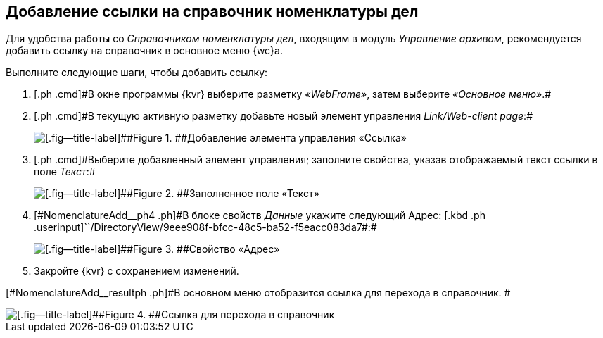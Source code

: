 
== Добавление ссылки на справочник номенклатуры дел

[[NomenclatureAdd__context_oxb_hsh_s4b]]
Для удобства работы со [.dfn .term]_Справочником номенклатуры дел_, входящим в модуль [.dfn .term]_Управление архивом_, рекомендуется добавить ссылку на справочник в основное меню {wc}а.

Выполните следующие шаги, чтобы добавить ссылку:

. [#NomenclatureAdd__step1]#[.ph .cmd]#В окне программы {kvr} выберите разметку [.keyword .parmname]_«WebFrame»_, затем выберите [.keyword .parmname]_«Основное меню»_.##
. [#NomenclatureAdd__step2]#[.ph .cmd]#В текущую активную разметку добавьте новый элемент управления [.keyword .parmname]_Link/Web-client page_:##
+
image::addLinkControl.png[[.fig--title-label]##Figure 1. ##Добавление элемента управления «Ссылка»]
. [#NomenclatureAdd__step3]#[.ph .cmd]#Выберите добавленный элемент управления; заполните свойства, указав отображаемый текст ссылки в поле [.keyword .parmname]_Текст_:##
+
image::assignProperty.png[[.fig--title-label]##Figure 2. ##Заполненное поле «Текст»]
. [.ph .cmd]#[#NomenclatureAdd__ph4 .ph]#В блоке свойств [.keyword .parmname]_Данные_ укажите следующий Адрес:# [.kbd .ph .userinput]``/DirectoryView/9eee908f-bfcc-48c5-ba52-f5eacc083da7#:#
+
[[NomenclatureAdd__stepxmp4]]
image::assignProperty2.png[[.fig--title-label]##Figure 3. ##Свойство «Адрес»]
. [.ph .cmd]#Закройте {kvr} с сохранением изменений.#

[#NomenclatureAdd__resultph .ph]#В основном меню отобразится ссылка для перехода в справочник. #

image::nomenclatureAdded.png[[.fig--title-label]##Figure 4. ##Ссылка для перехода в справочник]
